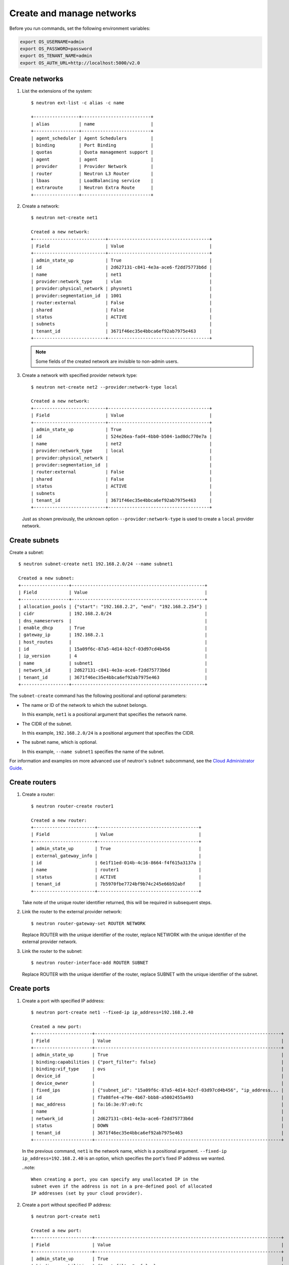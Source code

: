 ==========================
Create and manage networks
==========================

Before you run commands, set the following environment variables:

.. code:: bash

  export OS_USERNAME=admin
  export OS_PASSWORD=password
  export OS_TENANT_NAME=admin
  export OS_AUTH_URL=http://localhost:5000/v2.0

Create networks
~~~~~~~~~~~~~~~

#. List the extensions of the system::

     $ neutron ext-list -c alias -c name

     +-----------------+--------------------------+
     | alias           | name                     |
     +-----------------+--------------------------+
     | agent_scheduler | Agent Schedulers         |
     | binding         | Port Binding             |
     | quotas          | Quota management support |
     | agent           | agent                    |
     | provider        | Provider Network         |
     | router          | Neutron L3 Router        |
     | lbaas           | LoadBalancing service    |
     | extraroute      | Neutron Extra Route      |
     +-----------------+--------------------------+

#. Create a network::

     $ neutron net-create net1

     Created a new network:
     +---------------------------+--------------------------------------+
     | Field                     | Value                                |
     +---------------------------+--------------------------------------+
     | admin_state_up            | True                                 |
     | id                        | 2d627131-c841-4e3a-ace6-f2dd75773b6d |
     | name                      | net1                                 |
     | provider:network_type     | vlan                                 |
     | provider:physical_network | physnet1                             |
     | provider:segmentation_id  | 1001                                 |
     | router:external           | False                                |
     | shared                    | False                                |
     | status                    | ACTIVE                               |
     | subnets                   |                                      |
     | tenant_id                 | 3671f46ec35e4bbca6ef92ab7975e463     |
     +---------------------------+--------------------------------------+

   .. note::

     Some fields of the created network are invisible to non-admin users.

#. Create a network with specified provider network type::

     $ neutron net-create net2 --provider:network-type local

     Created a new network:
     +---------------------------+--------------------------------------+
     | Field                     | Value                                |
     +---------------------------+--------------------------------------+
     | admin_state_up            | True                                 |
     | id                        | 524e26ea-fad4-4bb0-b504-1ad0dc770e7a |
     | name                      | net2                                 |
     | provider:network_type     | local                                |
     | provider:physical_network |                                      |
     | provider:segmentation_id  |                                      |
     | router:external           | False                                |
     | shared                    | False                                |
     | status                    | ACTIVE                               |
     | subnets                   |                                      |
     | tenant_id                 | 3671f46ec35e4bbca6ef92ab7975e463     |
     +---------------------------+--------------------------------------+

   Just as shown previously, the unknown option ``--provider:network-type``
   is used to create a ``local`` provider network.

Create subnets
~~~~~~~~~~~~~~

Create a subnet::

  $ neutron subnet-create net1 192.168.2.0/24 --name subnet1

  Created a new subnet:
  +------------------+--------------------------------------------------+
  | Field            | Value                                            |
  +------------------+--------------------------------------------------+
  | allocation_pools | {"start": "192.168.2.2", "end": "192.168.2.254"} |
  | cidr             | 192.168.2.0/24                                   |
  | dns_nameservers  |                                                  |
  | enable_dhcp      | True                                             |
  | gateway_ip       | 192.168.2.1                                      |
  | host_routes      |                                                  |
  | id               | 15a09f6c-87a5-4d14-b2cf-03d97cd4b456             |
  | ip_version       | 4                                                |
  | name             | subnet1                                          |
  | network_id       | 2d627131-c841-4e3a-ace6-f2dd75773b6d             |
  | tenant_id        | 3671f46ec35e4bbca6ef92ab7975e463                 |
  +------------------+--------------------------------------------------+

The ``subnet-create`` command has the following positional and optional
parameters:

-  The name or ID of the network to which the subnet belongs.

   In this example, ``net1`` is a positional argument that specifies the
   network name.

-  The CIDR of the subnet.

   In this example, ``192.168.2.0/24`` is a positional argument that
   specifies the CIDR.

-  The subnet name, which is optional.

   In this example, ``--name subnet1`` specifies the name of the
   subnet.

For information and examples on more advanced use of neutron's
``subnet`` subcommand, see the `Cloud Administrator
Guide <http://docs.openstack.org/admin-guide-cloud/content/advanced_networking.html>`__.

Create routers
~~~~~~~~~~~~~~

#. Create a router::

     $ neutron router-create router1

     Created a new router:
     +-----------------------+--------------------------------------+
     | Field                 | Value                                |
     +-----------------------+--------------------------------------+
     | admin_state_up        | True                                 |
     | external_gateway_info |                                      |
     | id                    | 6e1f11ed-014b-4c16-8664-f4f615a3137a |
     | name                  | router1                              |
     | status                | ACTIVE                               |
     | tenant_id             | 7b5970fbe7724bf9b74c245e66b92abf     |
     +-----------------------+--------------------------------------+

   Take note of the unique router identifier returned, this will be
   required in subsequent steps.

#. Link the router to the external provider network::

     $ neutron router-gateway-set ROUTER NETWORK

   Replace ROUTER with the unique identifier of the router, replace NETWORK
   with the unique identifier of the external provider network.

#. Link the router to the subnet::

     $ neutron router-interface-add ROUTER SUBNET

   Replace ROUTER with the unique identifier of the router, replace SUBNET
   with the unique identifier of the subnet.

Create ports
~~~~~~~~~~~~

#. Create a port with specified IP address::

     $ neutron port-create net1 --fixed-ip ip_address=192.168.2.40

     Created a new port:
     +----------------------+----------------------------------------------------------------------+
     | Field                | Value                                                                |
     +----------------------+----------------------------------------------------------------------+
     | admin_state_up       | True                                                                 |
     | binding:capabilities | {"port_filter": false}                                               |
     | binding:vif_type     | ovs                                                                  |
     | device_id            |                                                                      |
     | device_owner         |                                                                      |
     | fixed_ips            | {"subnet_id": "15a09f6c-87a5-4d14-b2cf-03d97cd4b456", "ip_address... |
     | id                   | f7a08fe4-e79e-4b67-bbb8-a5002455a493                                 |
     | mac_address          | fa:16:3e:97:e0:fc                                                    |
     | name                 |                                                                      |
     | network_id           | 2d627131-c841-4e3a-ace6-f2dd75773b6d                                 |
     | status               | DOWN                                                                 |
     | tenant_id            | 3671f46ec35e4bbca6ef92ab7975e463                                     |
     +----------------------+----------------------------------------------------------------------+

   In the previous command, ``net1`` is the network name, which is a
   positional argument. ``--fixed-ip ip_address=192.168.2.40`` is an option,
   which specifies the port's fixed IP address we wanted.

   ..note::

     When creating a port, you can specify any unallocated IP in the
     subnet even if the address is not in a pre-defined pool of allocated
     IP addresses (set by your cloud provider).

#. Create a port without specified IP address::

     $ neutron port-create net1

     Created a new port:
     +----------------------+----------------------------------------------------------------------+
     | Field                | Value                                                                |
     +----------------------+----------------------------------------------------------------------+
     | admin_state_up       | True                                                                 |
     | binding:capabilities | {"port_filter": false}                                               |
     | binding:vif_type     | ovs                                                                  |
     | device_id            |                                                                      |
     | device_owner         |                                                                      |
     | fixed_ips            | {"subnet_id": "15a09f6c-87a5-4d14-b2cf-03d97cd4b456", "ip_address... |
     | id                   | baf13412-2641-4183-9533-de8f5b91444c                                 |
     | mac_address          | fa:16:3e:f6:ec:c7                                                    |
     | name                 |                                                                      |
     | network_id           | 2d627131-c841-4e3a-ace6-f2dd75773b6d                                 |
     | status               | DOWN                                                                 |
     | tenant_id            | 3671f46ec35e4bbca6ef92ab7975e463                                     |
     +----------------------+----------------------------------------------------------------------+

   .. note::

     Note that the system allocates one IP address if you do not specify
     an IP address in the ``neutron port-create`` command.

#. Query ports with specified fixed IP addresses::

     $ neutron port-list --fixed-ips ip_address=192.168.2.2
     ip_address=192.168.2.40

     +----------------+------+-------------------+-------------------------------------------------+
     | id             | name | mac_address       | fixed_ips                                       |
     +----------------+------+-------------------+-------------------------------------------------+
     | baf13412-26... |      | fa:16:3e:f6:ec:c7 | {"subnet_id"... ..."ip_address": "192.168.2.2"} |
     | f7a08fe4-e7... |      | fa:16:3e:97:e0:fc | {"subnet_id"... ..."ip_address": "192.168.2.40"}|
     +----------------+------+-------------------+-------------------------------------------------+

``--fixed-ips ip_address=192.168.2.2 ip_address=192.168.2.40`` is one unknown option.

**How to find unknown options**
The unknown options can be easily found by watching the output of
``create_xxx`` or ``show_xxx`` command. For example, in the port creation
command, we see the fixed\_ips fields, which can be used as an unknown option.
